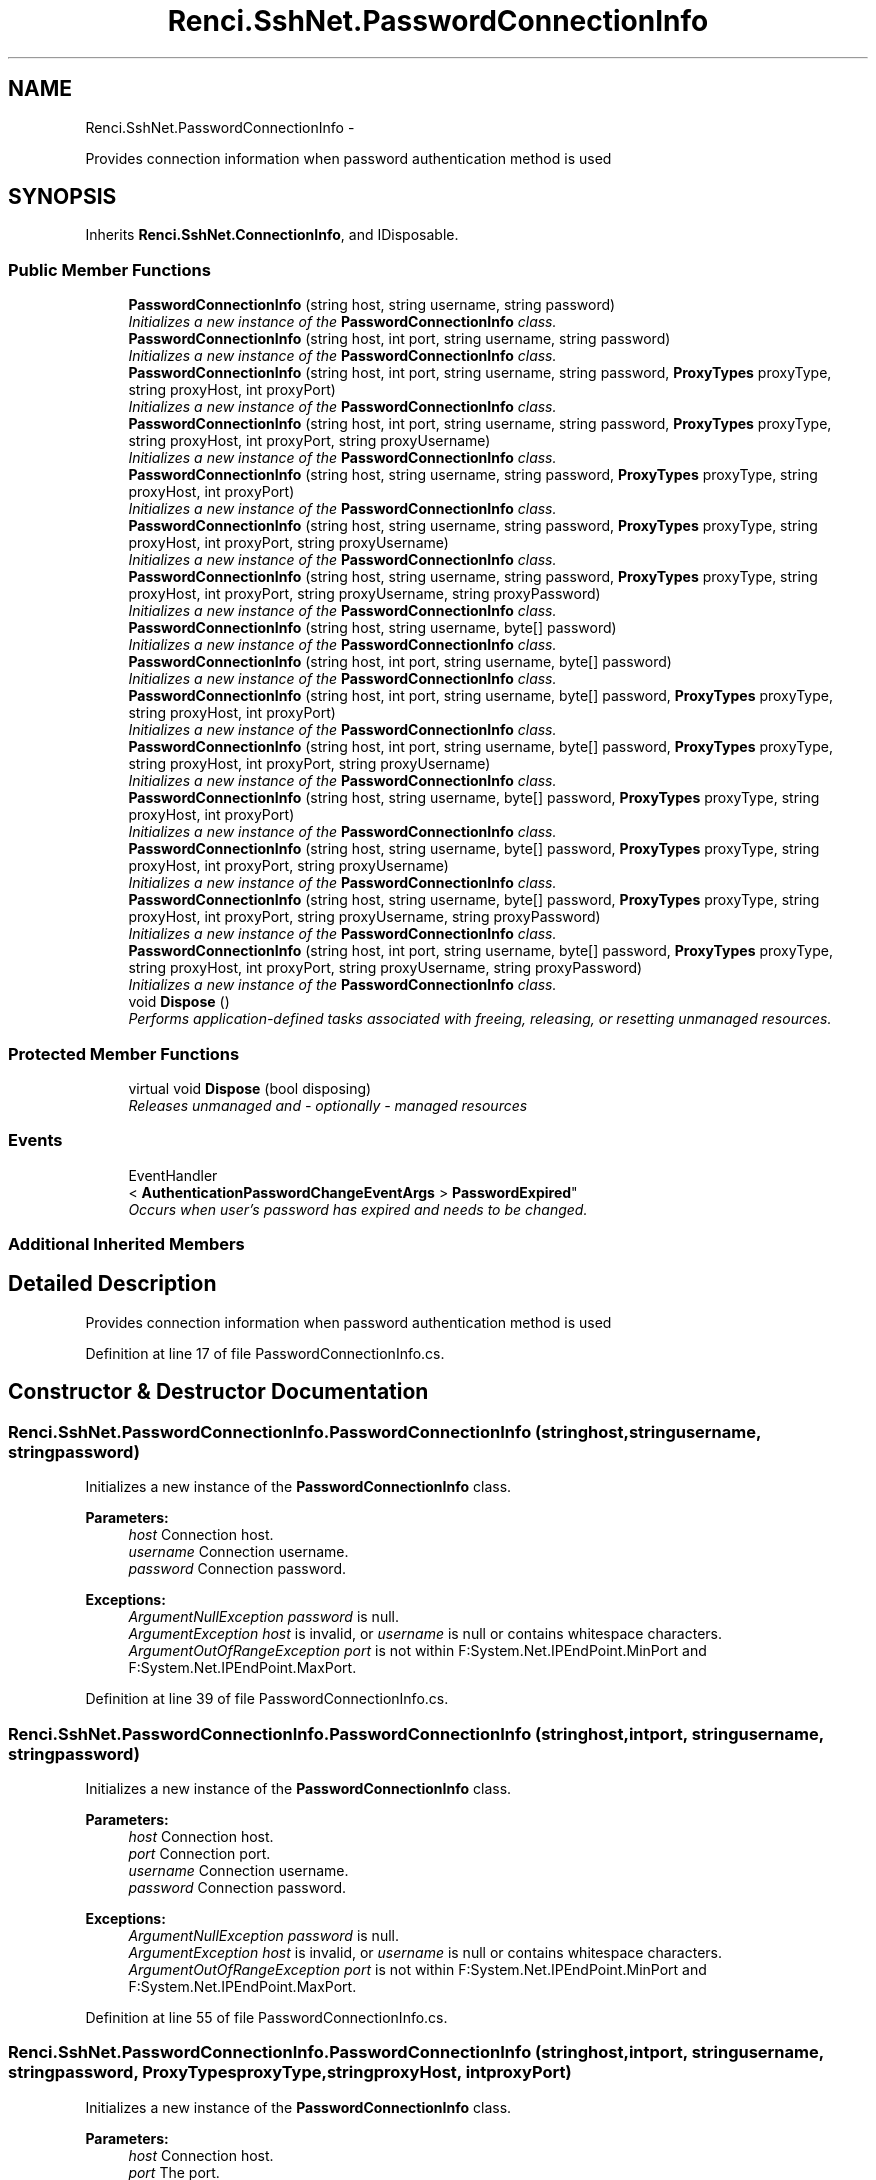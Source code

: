 .TH "Renci.SshNet.PasswordConnectionInfo" 3 "Fri Jul 5 2013" "Version 1.0" "HSA.InfoSys" \" -*- nroff -*-
.ad l
.nh
.SH NAME
Renci.SshNet.PasswordConnectionInfo \- 
.PP
Provides connection information when password authentication method is used  

.SH SYNOPSIS
.br
.PP
.PP
Inherits \fBRenci\&.SshNet\&.ConnectionInfo\fP, and IDisposable\&.
.SS "Public Member Functions"

.in +1c
.ti -1c
.RI "\fBPasswordConnectionInfo\fP (string host, string username, string password)"
.br
.RI "\fIInitializes a new instance of the \fBPasswordConnectionInfo\fP class\&. \fP"
.ti -1c
.RI "\fBPasswordConnectionInfo\fP (string host, int port, string username, string password)"
.br
.RI "\fIInitializes a new instance of the \fBPasswordConnectionInfo\fP class\&. \fP"
.ti -1c
.RI "\fBPasswordConnectionInfo\fP (string host, int port, string username, string password, \fBProxyTypes\fP proxyType, string proxyHost, int proxyPort)"
.br
.RI "\fIInitializes a new instance of the \fBPasswordConnectionInfo\fP class\&. \fP"
.ti -1c
.RI "\fBPasswordConnectionInfo\fP (string host, int port, string username, string password, \fBProxyTypes\fP proxyType, string proxyHost, int proxyPort, string proxyUsername)"
.br
.RI "\fIInitializes a new instance of the \fBPasswordConnectionInfo\fP class\&. \fP"
.ti -1c
.RI "\fBPasswordConnectionInfo\fP (string host, string username, string password, \fBProxyTypes\fP proxyType, string proxyHost, int proxyPort)"
.br
.RI "\fIInitializes a new instance of the \fBPasswordConnectionInfo\fP class\&. \fP"
.ti -1c
.RI "\fBPasswordConnectionInfo\fP (string host, string username, string password, \fBProxyTypes\fP proxyType, string proxyHost, int proxyPort, string proxyUsername)"
.br
.RI "\fIInitializes a new instance of the \fBPasswordConnectionInfo\fP class\&. \fP"
.ti -1c
.RI "\fBPasswordConnectionInfo\fP (string host, string username, string password, \fBProxyTypes\fP proxyType, string proxyHost, int proxyPort, string proxyUsername, string proxyPassword)"
.br
.RI "\fIInitializes a new instance of the \fBPasswordConnectionInfo\fP class\&. \fP"
.ti -1c
.RI "\fBPasswordConnectionInfo\fP (string host, string username, byte[] password)"
.br
.RI "\fIInitializes a new instance of the \fBPasswordConnectionInfo\fP class\&. \fP"
.ti -1c
.RI "\fBPasswordConnectionInfo\fP (string host, int port, string username, byte[] password)"
.br
.RI "\fIInitializes a new instance of the \fBPasswordConnectionInfo\fP class\&. \fP"
.ti -1c
.RI "\fBPasswordConnectionInfo\fP (string host, int port, string username, byte[] password, \fBProxyTypes\fP proxyType, string proxyHost, int proxyPort)"
.br
.RI "\fIInitializes a new instance of the \fBPasswordConnectionInfo\fP class\&. \fP"
.ti -1c
.RI "\fBPasswordConnectionInfo\fP (string host, int port, string username, byte[] password, \fBProxyTypes\fP proxyType, string proxyHost, int proxyPort, string proxyUsername)"
.br
.RI "\fIInitializes a new instance of the \fBPasswordConnectionInfo\fP class\&. \fP"
.ti -1c
.RI "\fBPasswordConnectionInfo\fP (string host, string username, byte[] password, \fBProxyTypes\fP proxyType, string proxyHost, int proxyPort)"
.br
.RI "\fIInitializes a new instance of the \fBPasswordConnectionInfo\fP class\&. \fP"
.ti -1c
.RI "\fBPasswordConnectionInfo\fP (string host, string username, byte[] password, \fBProxyTypes\fP proxyType, string proxyHost, int proxyPort, string proxyUsername)"
.br
.RI "\fIInitializes a new instance of the \fBPasswordConnectionInfo\fP class\&. \fP"
.ti -1c
.RI "\fBPasswordConnectionInfo\fP (string host, string username, byte[] password, \fBProxyTypes\fP proxyType, string proxyHost, int proxyPort, string proxyUsername, string proxyPassword)"
.br
.RI "\fIInitializes a new instance of the \fBPasswordConnectionInfo\fP class\&. \fP"
.ti -1c
.RI "\fBPasswordConnectionInfo\fP (string host, int port, string username, byte[] password, \fBProxyTypes\fP proxyType, string proxyHost, int proxyPort, string proxyUsername, string proxyPassword)"
.br
.RI "\fIInitializes a new instance of the \fBPasswordConnectionInfo\fP class\&. \fP"
.ti -1c
.RI "void \fBDispose\fP ()"
.br
.RI "\fIPerforms application-defined tasks associated with freeing, releasing, or resetting unmanaged resources\&. \fP"
.in -1c
.SS "Protected Member Functions"

.in +1c
.ti -1c
.RI "virtual void \fBDispose\fP (bool disposing)"
.br
.RI "\fIReleases unmanaged and - optionally - managed resources \fP"
.in -1c
.SS "Events"

.in +1c
.ti -1c
.RI "EventHandler
.br
< \fBAuthenticationPasswordChangeEventArgs\fP > \fBPasswordExpired\fP"
.br
.RI "\fIOccurs when user's password has expired and needs to be changed\&. \fP"
.in -1c
.SS "Additional Inherited Members"
.SH "Detailed Description"
.PP 
Provides connection information when password authentication method is used 

\fC \fC \fC \fP\fP\fP
.PP
\fC\fC\fC\fP\fP\fP
.PP
\fC\fC\fC\fP\fP\fP
.PP
Definition at line 17 of file PasswordConnectionInfo\&.cs\&.
.SH "Constructor & Destructor Documentation"
.PP 
.SS "Renci\&.SshNet\&.PasswordConnectionInfo\&.PasswordConnectionInfo (stringhost, stringusername, stringpassword)"

.PP
Initializes a new instance of the \fBPasswordConnectionInfo\fP class\&. 
.PP
\fBParameters:\fP
.RS 4
\fIhost\fP Connection host\&.
.br
\fIusername\fP Connection username\&.
.br
\fIpassword\fP Connection password\&.
.RE
.PP
\fC \fP
.PP
\fC 
.PP
\fBExceptions:\fP
.RS 4
\fIArgumentNullException\fP \fIpassword\fP  is null\&.
.br
\fIArgumentException\fP \fIhost\fP  is invalid, or \fIusername\fP  is null or contains whitespace characters\&.
.br
\fIArgumentOutOfRangeException\fP \fIport\fP  is not within F:System\&.Net\&.IPEndPoint\&.MinPort and F:System\&.Net\&.IPEndPoint\&.MaxPort\&.
.RE
.PP
\fP
.PP
Definition at line 39 of file PasswordConnectionInfo\&.cs\&.
.SS "Renci\&.SshNet\&.PasswordConnectionInfo\&.PasswordConnectionInfo (stringhost, intport, stringusername, stringpassword)"

.PP
Initializes a new instance of the \fBPasswordConnectionInfo\fP class\&. 
.PP
\fBParameters:\fP
.RS 4
\fIhost\fP Connection host\&.
.br
\fIport\fP Connection port\&.
.br
\fIusername\fP Connection username\&.
.br
\fIpassword\fP Connection password\&.
.RE
.PP
\fBExceptions:\fP
.RS 4
\fIArgumentNullException\fP \fIpassword\fP  is null\&.
.br
\fIArgumentException\fP \fIhost\fP  is invalid, or \fIusername\fP  is null or contains whitespace characters\&.
.br
\fIArgumentOutOfRangeException\fP \fIport\fP  is not within F:System\&.Net\&.IPEndPoint\&.MinPort and F:System\&.Net\&.IPEndPoint\&.MaxPort\&.
.RE
.PP

.PP
Definition at line 55 of file PasswordConnectionInfo\&.cs\&.
.SS "Renci\&.SshNet\&.PasswordConnectionInfo\&.PasswordConnectionInfo (stringhost, intport, stringusername, stringpassword, \fBProxyTypes\fPproxyType, stringproxyHost, intproxyPort)"

.PP
Initializes a new instance of the \fBPasswordConnectionInfo\fP class\&. 
.PP
\fBParameters:\fP
.RS 4
\fIhost\fP Connection host\&.
.br
\fIport\fP The port\&.
.br
\fIusername\fP Connection username\&.
.br
\fIpassword\fP Connection password\&.
.br
\fIproxyType\fP Type of the proxy\&.
.br
\fIproxyHost\fP The proxy host\&.
.br
\fIproxyPort\fP The proxy port\&.
.RE
.PP

.PP
Definition at line 70 of file PasswordConnectionInfo\&.cs\&.
.SS "Renci\&.SshNet\&.PasswordConnectionInfo\&.PasswordConnectionInfo (stringhost, intport, stringusername, stringpassword, \fBProxyTypes\fPproxyType, stringproxyHost, intproxyPort, stringproxyUsername)"

.PP
Initializes a new instance of the \fBPasswordConnectionInfo\fP class\&. 
.PP
\fBParameters:\fP
.RS 4
\fIhost\fP Connection host\&.
.br
\fIport\fP The port\&.
.br
\fIusername\fP Connection username\&.
.br
\fIpassword\fP Connection password\&.
.br
\fIproxyType\fP Type of the proxy\&.
.br
\fIproxyHost\fP The proxy host\&.
.br
\fIproxyPort\fP The proxy port\&.
.br
\fIproxyUsername\fP The proxy username\&.
.RE
.PP

.PP
Definition at line 86 of file PasswordConnectionInfo\&.cs\&.
.SS "Renci\&.SshNet\&.PasswordConnectionInfo\&.PasswordConnectionInfo (stringhost, stringusername, stringpassword, \fBProxyTypes\fPproxyType, stringproxyHost, intproxyPort)"

.PP
Initializes a new instance of the \fBPasswordConnectionInfo\fP class\&. 
.PP
\fBParameters:\fP
.RS 4
\fIhost\fP Connection host\&.
.br
\fIusername\fP Connection username\&.
.br
\fIpassword\fP Connection password\&.
.br
\fIproxyType\fP Type of the proxy\&.
.br
\fIproxyHost\fP The proxy host\&.
.br
\fIproxyPort\fP The proxy port\&.
.RE
.PP

.PP
Definition at line 100 of file PasswordConnectionInfo\&.cs\&.
.SS "Renci\&.SshNet\&.PasswordConnectionInfo\&.PasswordConnectionInfo (stringhost, stringusername, stringpassword, \fBProxyTypes\fPproxyType, stringproxyHost, intproxyPort, stringproxyUsername)"

.PP
Initializes a new instance of the \fBPasswordConnectionInfo\fP class\&. 
.PP
\fBParameters:\fP
.RS 4
\fIhost\fP Connection host\&.
.br
\fIusername\fP Connection username\&.
.br
\fIpassword\fP Connection password\&.
.br
\fIproxyType\fP Type of the proxy\&.
.br
\fIproxyHost\fP The proxy host\&.
.br
\fIproxyPort\fP The proxy port\&.
.br
\fIproxyUsername\fP The proxy username\&.
.RE
.PP

.PP
Definition at line 115 of file PasswordConnectionInfo\&.cs\&.
.SS "Renci\&.SshNet\&.PasswordConnectionInfo\&.PasswordConnectionInfo (stringhost, stringusername, stringpassword, \fBProxyTypes\fPproxyType, stringproxyHost, intproxyPort, stringproxyUsername, stringproxyPassword)"

.PP
Initializes a new instance of the \fBPasswordConnectionInfo\fP class\&. 
.PP
\fBParameters:\fP
.RS 4
\fIhost\fP Connection host\&.
.br
\fIusername\fP Connection username\&.
.br
\fIpassword\fP Connection password\&.
.br
\fIproxyType\fP Type of the proxy\&.
.br
\fIproxyHost\fP The proxy host\&.
.br
\fIproxyPort\fP The proxy port\&.
.br
\fIproxyUsername\fP The proxy username\&.
.br
\fIproxyPassword\fP The proxy password\&.
.RE
.PP

.PP
Definition at line 131 of file PasswordConnectionInfo\&.cs\&.
.SS "Renci\&.SshNet\&.PasswordConnectionInfo\&.PasswordConnectionInfo (stringhost, stringusername, byte[]password)"

.PP
Initializes a new instance of the \fBPasswordConnectionInfo\fP class\&. 
.PP
\fBParameters:\fP
.RS 4
\fIhost\fP Connection host\&.
.br
\fIusername\fP Connection username\&.
.br
\fIpassword\fP Connection password\&.
.RE
.PP

.PP
Definition at line 142 of file PasswordConnectionInfo\&.cs\&.
.SS "Renci\&.SshNet\&.PasswordConnectionInfo\&.PasswordConnectionInfo (stringhost, intport, stringusername, byte[]password)"

.PP
Initializes a new instance of the \fBPasswordConnectionInfo\fP class\&. 
.PP
\fBParameters:\fP
.RS 4
\fIhost\fP Connection host\&.
.br
\fIport\fP Connection port\&.
.br
\fIusername\fP Connection username\&.
.br
\fIpassword\fP Connection password\&.
.RE
.PP
\fBExceptions:\fP
.RS 4
\fIArgumentNullException\fP \fIpassword\fP  is null\&.
.br
\fIArgumentException\fP \fIhost\fP  is invalid, or \fIusername\fP  is null or contains whitespace characters\&.
.br
\fIArgumentOutOfRangeException\fP \fIport\fP  is not within F:System\&.Net\&.IPEndPoint\&.MinPort and F:System\&.Net\&.IPEndPoint\&.MaxPort\&.
.RE
.PP

.PP
Definition at line 158 of file PasswordConnectionInfo\&.cs\&.
.SS "Renci\&.SshNet\&.PasswordConnectionInfo\&.PasswordConnectionInfo (stringhost, intport, stringusername, byte[]password, \fBProxyTypes\fPproxyType, stringproxyHost, intproxyPort)"

.PP
Initializes a new instance of the \fBPasswordConnectionInfo\fP class\&. 
.PP
\fBParameters:\fP
.RS 4
\fIhost\fP Connection host\&.
.br
\fIport\fP The port\&.
.br
\fIusername\fP Connection username\&.
.br
\fIpassword\fP Connection password\&.
.br
\fIproxyType\fP Type of the proxy\&.
.br
\fIproxyHost\fP The proxy host\&.
.br
\fIproxyPort\fP The proxy port\&.
.RE
.PP

.PP
Definition at line 173 of file PasswordConnectionInfo\&.cs\&.
.SS "Renci\&.SshNet\&.PasswordConnectionInfo\&.PasswordConnectionInfo (stringhost, intport, stringusername, byte[]password, \fBProxyTypes\fPproxyType, stringproxyHost, intproxyPort, stringproxyUsername)"

.PP
Initializes a new instance of the \fBPasswordConnectionInfo\fP class\&. 
.PP
\fBParameters:\fP
.RS 4
\fIhost\fP Connection host\&.
.br
\fIport\fP The port\&.
.br
\fIusername\fP Connection username\&.
.br
\fIpassword\fP Connection password\&.
.br
\fIproxyType\fP Type of the proxy\&.
.br
\fIproxyHost\fP The proxy host\&.
.br
\fIproxyPort\fP The proxy port\&.
.br
\fIproxyUsername\fP The proxy username\&.
.RE
.PP

.PP
Definition at line 189 of file PasswordConnectionInfo\&.cs\&.
.SS "Renci\&.SshNet\&.PasswordConnectionInfo\&.PasswordConnectionInfo (stringhost, stringusername, byte[]password, \fBProxyTypes\fPproxyType, stringproxyHost, intproxyPort)"

.PP
Initializes a new instance of the \fBPasswordConnectionInfo\fP class\&. 
.PP
\fBParameters:\fP
.RS 4
\fIhost\fP Connection host\&.
.br
\fIusername\fP Connection username\&.
.br
\fIpassword\fP Connection password\&.
.br
\fIproxyType\fP Type of the proxy\&.
.br
\fIproxyHost\fP The proxy host\&.
.br
\fIproxyPort\fP The proxy port\&.
.RE
.PP

.PP
Definition at line 203 of file PasswordConnectionInfo\&.cs\&.
.SS "Renci\&.SshNet\&.PasswordConnectionInfo\&.PasswordConnectionInfo (stringhost, stringusername, byte[]password, \fBProxyTypes\fPproxyType, stringproxyHost, intproxyPort, stringproxyUsername)"

.PP
Initializes a new instance of the \fBPasswordConnectionInfo\fP class\&. 
.PP
\fBParameters:\fP
.RS 4
\fIhost\fP Connection host\&.
.br
\fIusername\fP Connection username\&.
.br
\fIpassword\fP Connection password\&.
.br
\fIproxyType\fP Type of the proxy\&.
.br
\fIproxyHost\fP The proxy host\&.
.br
\fIproxyPort\fP The proxy port\&.
.br
\fIproxyUsername\fP The proxy username\&.
.RE
.PP

.PP
Definition at line 218 of file PasswordConnectionInfo\&.cs\&.
.SS "Renci\&.SshNet\&.PasswordConnectionInfo\&.PasswordConnectionInfo (stringhost, stringusername, byte[]password, \fBProxyTypes\fPproxyType, stringproxyHost, intproxyPort, stringproxyUsername, stringproxyPassword)"

.PP
Initializes a new instance of the \fBPasswordConnectionInfo\fP class\&. 
.PP
\fBParameters:\fP
.RS 4
\fIhost\fP Connection host\&.
.br
\fIusername\fP Connection username\&.
.br
\fIpassword\fP Connection password\&.
.br
\fIproxyType\fP Type of the proxy\&.
.br
\fIproxyHost\fP The proxy host\&.
.br
\fIproxyPort\fP The proxy port\&.
.br
\fIproxyUsername\fP The proxy username\&.
.br
\fIproxyPassword\fP The proxy password\&.
.RE
.PP

.PP
Definition at line 234 of file PasswordConnectionInfo\&.cs\&.
.SS "Renci\&.SshNet\&.PasswordConnectionInfo\&.PasswordConnectionInfo (stringhost, intport, stringusername, byte[]password, \fBProxyTypes\fPproxyType, stringproxyHost, intproxyPort, stringproxyUsername, stringproxyPassword)"

.PP
Initializes a new instance of the \fBPasswordConnectionInfo\fP class\&. 
.PP
\fBParameters:\fP
.RS 4
\fIhost\fP Connection host\&.
.br
\fIport\fP The port\&.
.br
\fIusername\fP Connection username\&.
.br
\fIpassword\fP Connection password\&.
.br
\fIproxyType\fP Type of the proxy\&.
.br
\fIproxyHost\fP The proxy host\&.
.br
\fIproxyPort\fP The proxy port\&.
.br
\fIproxyUsername\fP The proxy username\&.
.br
\fIproxyPassword\fP The proxy password\&.
.RE
.PP

.PP
Definition at line 251 of file PasswordConnectionInfo\&.cs\&.
.SH "Member Function Documentation"
.PP 
.SS "void Renci\&.SshNet\&.PasswordConnectionInfo\&.Dispose ()"

.PP
Performs application-defined tasks associated with freeing, releasing, or resetting unmanaged resources\&. 
.PP
Definition at line 275 of file PasswordConnectionInfo\&.cs\&.
.SS "virtual void Renci\&.SshNet\&.PasswordConnectionInfo\&.Dispose (booldisposing)\fC [protected]\fP, \fC [virtual]\fP"

.PP
Releases unmanaged and - optionally - managed resources 
.PP
\fBParameters:\fP
.RS 4
\fIdisposing\fP \fCtrue\fP to release both managed and unmanaged resources; \fCfalse\fP to release only unmanaged resources\&.
.RE
.PP

.PP
Definition at line 286 of file PasswordConnectionInfo\&.cs\&.
.SH "Event Documentation"
.PP 
.SS "EventHandler<\fBAuthenticationPasswordChangeEventArgs\fP> Renci\&.SshNet\&.PasswordConnectionInfo\&.PasswordExpired"

.PP
Occurs when user's password has expired and needs to be changed\&. \fC \fP
.PP
\fC \fP
.PP
Definition at line 25 of file PasswordConnectionInfo\&.cs\&.

.SH "Author"
.PP 
Generated automatically by Doxygen for HSA\&.InfoSys from the source code\&.
